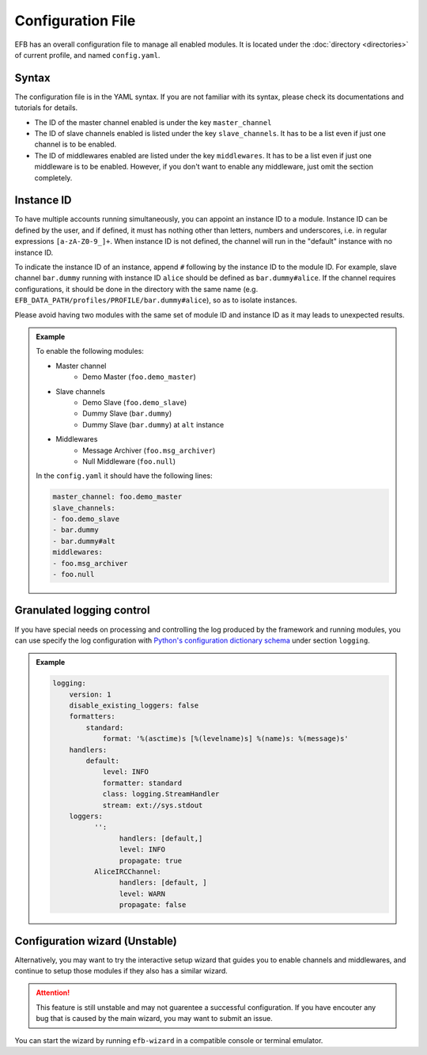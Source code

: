Configuration File
==================

EFB has an overall configuration file to manage all enabled modules.
It is located under the :doc:`directory <directories>` of current
profile, and named ``config.yaml``.

Syntax
~~~~~~

The configuration file is in the YAML syntax. If you are not familiar
with its syntax, please check its documentations and tutorials for
details.

* The ID of the master channel enabled is under the key ``master_channel``
* The ID of slave channels enabled is listed under the key
  ``slave_channels``. It has to be a list even if just one channel is
  to be enabled.
* The ID of middlewares enabled are listed under the key ``middlewares``.
  It has to be a list even if just one middleware is to be enabled.
  However, if you don't want to enable any middleware, just omit the section
  completely.

Instance ID
~~~~~~~~~~~

To have multiple accounts running simultaneously, you can appoint an instance
ID to a module. Instance ID can be defined by the user, and if defined,
it must has nothing other than letters, numbers and underscores, i.e. in
regular expressions ``[a-zA-Z0-9_]+``. When instance ID is not defined,
the channel will run in the "default" instance with no instance ID.

To indicate the instance ID of an instance, append ``#`` following by the
instance ID to the module ID. For example, slave channel ``bar.dummy``
running with instance ID ``alice`` should be defined as ``bar.dummy#alice``.
If the channel requires configurations, it should be done in the directory
with the same name (e.g. ``EFB_DATA_PATH/profiles/PROFILE/bar.dummy#alice``),
so as to isolate instances.

Please avoid having two modules with the same set of module ID and instance ID
as it may leads to unexpected results.


.. admonition:: Example
    :class: tip

    To enable the following modules:

    * Master channel
        * Demo Master (``foo.demo_master``)
    * Slave channels
        * Demo Slave (``foo.demo_slave``)
        * Dummy Slave (``bar.dummy``)
        * Dummy Slave (``bar.dummy``) at ``alt`` instance
    * Middlewares
        * Message Archiver (``foo.msg_archiver``)
        * Null Middleware (``foo.null``)

    In the ``config.yaml`` it should have the following lines:

    .. code-block:: yaml

        master_channel: foo.demo_master
        slave_channels:
        - foo.demo_slave
        - bar.dummy
        - bar.dummy#alt
        middlewares:
        - foo.msg_archiver
        - foo.null

Granulated logging control
~~~~~~~~~~~~~~~~~~~~~~~~~~

If you have special needs on processing and controlling the log produced
by the framework and running modules, you can use specify the log
configuration with `Python's configuration dictionary schema`_ under
section ``logging``.

.. admonition:: Example

    .. code-block:: yaml

        logging:
            version: 1
            disable_existing_loggers: false
            formatters:
                standard:
                    format: '%(asctime)s [%(levelname)s] %(name)s: %(message)s'
            handlers:
                default:
                    level: INFO
                    formatter: standard
                    class: logging.StreamHandler
                    stream: ext://sys.stdout
            loggers:
                  '':
                        handlers: [default,]
                        level: INFO
                        propagate: true
                  AliceIRCChannel:
                        handlers: [default, ]
                        level: WARN
                        propagate: false


.. _Python's configuration dictionary schema: https://docs.python.org/3.7/library/logging.config.html#logging-config-dictschema

Configuration wizard (Unstable)
~~~~~~~~~~~~~~~~~~~~~~~~~~~~~~~
Alternatively, you may want to try the interactive setup wizard 
that guides you to enable channels and middlewares, and continue
to setup those modules if they also has a similar wizard.

.. attention::
    This feature is still unstable and may not guarentee a successful
    configuration.  If you have encouter any bug that is caused by
    the main wizard, you may want to submit an issue.

You can start the wizard by running ``efb-wizard`` in a compatible
console or terminal emulator.